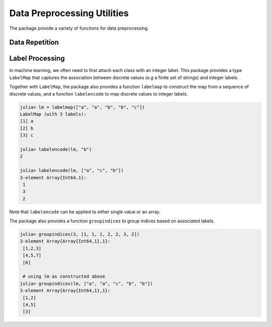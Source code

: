 Data Preprocessing Utilities
=============================

The package provide a variety of functions for data preprocessing.

Data Repetition
~~~~~~~~~~~~~~~~~

.. function:: repeach(a, n)

    Repeat each element in vector ``a`` for ``n`` times. Here ``n`` can be either a scalar or a vector with the same length as ``a``.

    .. code-block:: julia

        using MLBase

        repeach(1:3, 2) # --> [1, 1, 2, 2, 3, 3]
        repeach(1:3, [3,2,1]) # --> [1, 1, 1, 2, 2, 3]
    

.. function:: repeachcol(a, n)

    Repeat each column in matrix ``a`` for ``n`` times. Here ``n`` can be either a scalar or a vector with ``length(n) == size(a,2)``.

.. function:: repeachrow(a, n)

    Repeat each row in matrix ``a`` for ``n`` times. Here ``n`` can be either a scalar or
    a vector with ``length(n) == size(a,1)``.


Label Processing
~~~~~~~~~~~~~~~~~~~

In machine learning, we often need to first attach each class with an integer label. This package provides a type ``LabelMap`` that captures the association between discrete values (*e.g* a finite set of strings) and integer labels. 

Together with ``LabelMap``, the package also provides a function ``labelmap`` to construct the map from a sequence of discrete values, and a function ``labelencode`` to map discrete values to integer labels. 

.. code-block:: julia

    julia> lm = labelmap(["a", "a", "b", "b", "c"])
    LabelMap (with 3 labels):
    [1] a
    [2] b
    [3] c

    julia> labelencode(lm, "b")
    2

    julia> labelencode(lm, ["a", "c", "b"])
    3-element Array{Int64,1}:
     1
     3
     2

Note that ``labelencode`` can be applied to either single value or an array.

The package also provides a function ``groupindices`` to group indices based on associated labels. 

.. code-block:: julia

    julia> groupindices(3, [1, 1, 1, 2, 2, 3, 2])
    3-element Array{Array{Int64,1},1}:
     [1,2,3]
     [4,5,7]
     [6]    

     # using lm as constructed above
    julia> groupindices(lm, ["a", "a", "c", "b", "b"])
    3-element Array{Array{Int64,1},1}:
     [1,2]
     [4,5]
     [3]

